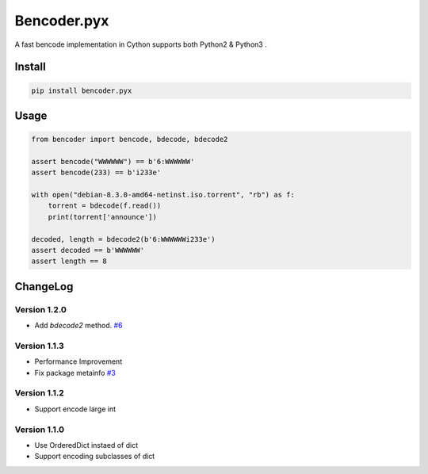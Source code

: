 Bencoder.pyx
============

A fast bencode implementation in Cython supports both Python2 & Python3 .

.. image:: https://img.shields.io/travis/whtsky/bencoder.pyx/master.svg?maxAge=3600&label=macOS
    :target: https://travis-ci.org/whtsky/bencoder.pyx
.. image:: https://img.shields.io/appveyor/ci/whtsky/bencoder-pyx/master.svg?maxAge=3600&label=Windows
    :target: https://ci.appveyor.com/project/whtsky/bencoder-pyx
.. image:: https://semaphoreci.com/api/v1/whtsky/bencoder-pyx/branches/master/shields_badge.svg
    :target: https://semaphoreci.com/whtsky/bencoder-pyx

.. image:: https://img.shields.io/travis/whtsky/bencoder.pyx/master.svg?maxAge=3600&label=wheels
    :target: https://travis-ci.org/whtsky/bencoder.pyx
.. image:: https://codecov.io/gh/whtsky/bencoder.pyx/branch/master/graph/badge.svg
    :target: https://codecov.io/gh/whtsky/bencoder.pyx

Install
-------


.. code-block:: bash

    pip install bencoder.pyx


Usage
-----


.. code-block:: python

    from bencoder import bencode, bdecode, bdecode2
    
    assert bencode("WWWWWW") == b'6:WWWWWW'
    assert bencode(233) == b'i233e'
    
    with open("debian-8.3.0-amd64-netinst.iso.torrent", "rb") as f:
        torrent = bdecode(f.read())
        print(torrent['announce'])
    
    decoded, length = bdecode2(b'6:WWWWWWi233e')
    assert decoded == b'WWWWWW'
    assert length == 8

ChangeLog
----------

Version 1.2.0
~~~~~~~~~~~~~~~

+ Add `bdecode2` method. `#6 <https://github.com/whtsky/bencoder.pyx/pull/6>`_

Version 1.1.3
~~~~~~~~~~~~~~~

+ Performance Improvement
+ Fix package metainfo `#3 <https://github.com/whtsky/bencoder.pyx/issues/3>`_

Version 1.1.2
~~~~~~~~~~~~~~~

+ Support encode large int

Version 1.1.0
~~~~~~~~~~~~~~~

+ Use OrderedDict instaed of dict
+ Support encoding subclasses of dict
